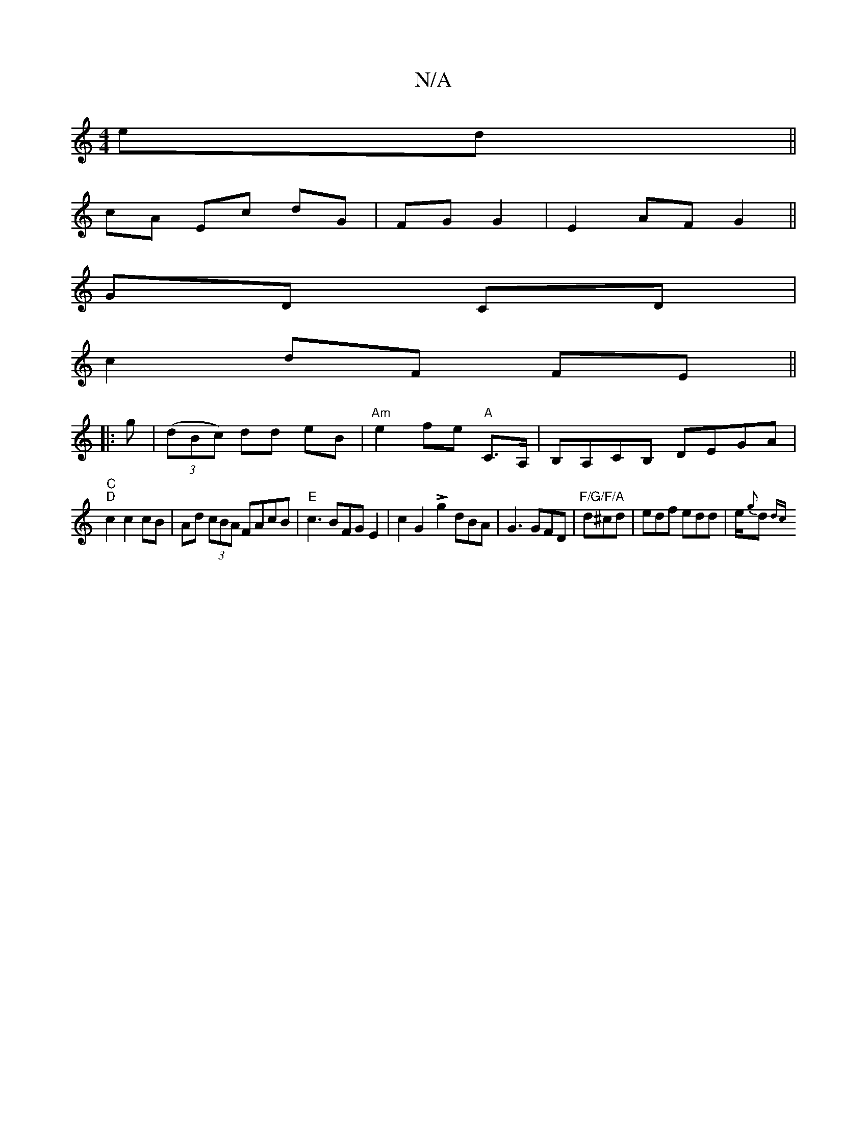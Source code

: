 X:1
T:N/A
M:4/4
R:N/A
K:Cmajor
 ed||
cA Ec dG|FG G2| E2 AF G2||
GD CD|
c2 dF FE||
|:g|((3dBc) dd eB |"Am"e2 fe "A"C>A, | B,A,CB, DEGA |
"C""D"c2 c2 cB|Ad (3cBA FAcB|"E"c3 BFGE2|c2G2-!>!g2 dBA|G3 GFD|"F/G/F/A"d^cd|edf edd|e/{g}d{dc=